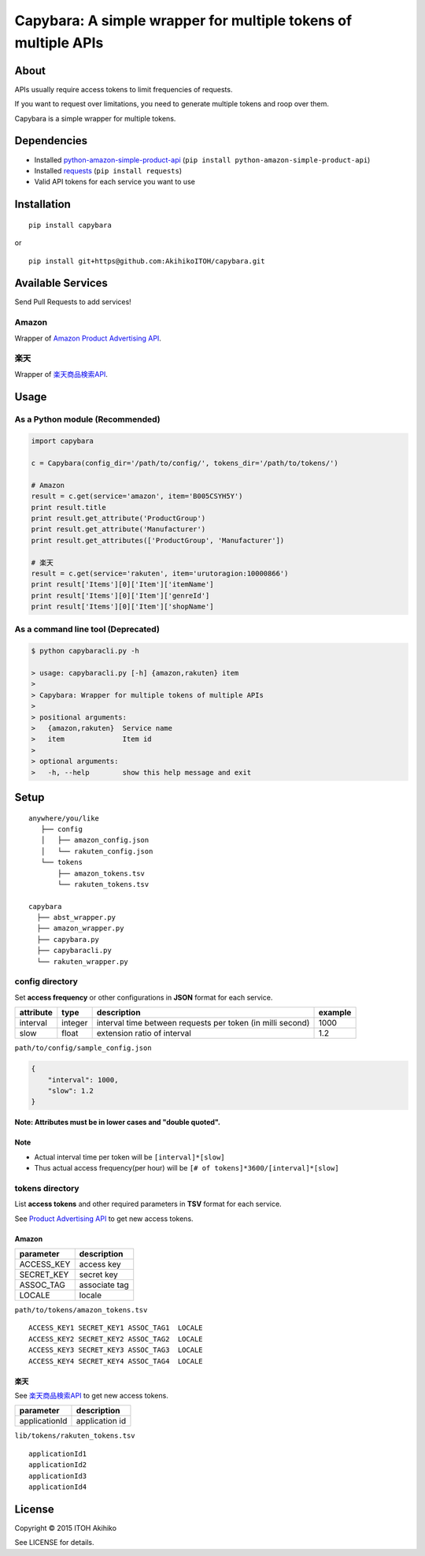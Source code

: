 Capybara: A simple wrapper for multiple tokens of multiple APIs
===============================================================

About
-----

APIs usually require access tokens to limit frequencies of requests.

If you want to request over limitations, you need to generate multiple
tokens and roop over them.

Capybara is a simple wrapper for multiple tokens.

Dependencies
------------

-  Installed
   `python-amazon-simple-product-api <https://github.com/yoavaviram/python-amazon-simple-product-api>`__
   (``pip install python-amazon-simple-product-api``)
-  Installed `requests <http://docs.python-requests.org/en/latest/>`__
   (``pip install requests``)
-  Valid API tokens for each service you want to use

Installation
------------

::

    pip install capybara

or

::

    pip install git+https@github.com:AkihikoITOH/capybara.git

Available Services
------------------

Send Pull Requests to add services!

Amazon
~~~~~~

Wrapper of `Amazon Product Advertising
API <https://affiliate.amazon.co.jp/gp/advertising/api/detail/main.html>`__.

楽天
~~~~

Wrapper of
`楽天商品検索API <https://webservice.rakuten.co.jp/api/ichibaitemsearch/>`__.

Usage
-----

As a Python module (**Recommended**)
~~~~~~~~~~~~~~~~~~~~~~~~~~~~~~~~~~~~

.. code:: python

    import capybara

    c = Capybara(config_dir='/path/to/config/', tokens_dir='/path/to/tokens/')

    # Amazon
    result = c.get(service='amazon', item='B005CSYH5Y')
    print result.title
    print result.get_attribute('ProductGroup')
    print result.get_attribute('Manufacturer')
    print result.get_attributes(['ProductGroup', 'Manufacturer'])

    # 楽天
    result = c.get(service='rakuten', item='urutoragion:10000866')
    print result['Items'][0]['Item']['itemName']
    print result['Items'][0]['Item']['genreId']
    print result['Items'][0]['Item']['shopName']

As a command line tool (Deprecated)
~~~~~~~~~~~~~~~~~~~~~~~~~~~~~~~~~~~

.. code:: shell

    $ python capybaracli.py -h

    > usage: capybaracli.py [-h] {amazon,rakuten} item
    >
    > Capybara: Wrapper for multiple tokens of multiple APIs
    >
    > positional arguments:
    >   {amazon,rakuten}  Service name
    >   item              Item id
    >
    > optional arguments:
    >   -h, --help        show this help message and exit

Setup
-----

::

    anywhere/you/like
       ├── config
       │   ├── amazon_config.json
       │   └── rakuten_config.json
       └── tokens
           ├── amazon_tokens.tsv
           └── rakuten_tokens.tsv

    capybara
      ├── abst_wrapper.py
      ├── amazon_wrapper.py
      ├── capybara.py
      ├── capybaracli.py
      └── rakuten_wrapper.py

config directory
~~~~~~~~~~~~~~~~

Set **access frequency** or other configurations in **JSON** format for
each service.

+-------------+-----------+--------------------------------------------------------------+-----------+
| attribute   | type      | description                                                  | example   |
+=============+===========+==============================================================+===========+
| interval    | integer   | interval time between requests per token (in milli second)   | 1000      |
+-------------+-----------+--------------------------------------------------------------+-----------+
| slow        | float     | extension ratio of interval                                  | 1.2       |
+-------------+-----------+--------------------------------------------------------------+-----------+

``path/to/config/sample_config.json``

.. code:: javascript

    {
        "interval": 1000,
        "slow": 1.2
    }

**Note: Attributes must be in lower cases and "double quoted".**

Note
^^^^

-  Actual interval time per token will be ``[interval]*[slow]``
-  Thus actual access frequency(per hour) will be
   ``[# of tokens]*3600/[interval]*[slow]``

tokens directory
~~~~~~~~~~~~~~~~

List **access tokens** and other required parameters in **TSV** format
for each service.

See `Product Advertising
API <https://affiliate-program.amazon.com/gp/advertising/api/detail/main.html>`__
to get new access tokens.

Amazon
^^^^^^

+---------------+-----------------+
| parameter     | description     |
+===============+=================+
| ACCESS\_KEY   | access key      |
+---------------+-----------------+
| SECRET\_KEY   | secret key      |
+---------------+-----------------+
| ASSOC\_TAG    | associate tag   |
+---------------+-----------------+
| LOCALE        | locale          |
+---------------+-----------------+

``path/to/tokens/amazon_tokens.tsv``

::

    ACCESS_KEY1 SECRET_KEY1 ASSOC_TAG1  LOCALE
    ACCESS_KEY2 SECRET_KEY2 ASSOC_TAG2  LOCALE
    ACCESS_KEY3 SECRET_KEY3 ASSOC_TAG3  LOCALE
    ACCESS_KEY4 SECRET_KEY4 ASSOC_TAG4  LOCALE

楽天
^^^^

See
`楽天商品検索API <https://webservice.rakuten.co.jp/api/ichibaitemsearch/>`__
to get new access tokens.

+-----------------+------------------+
| parameter       | description      |
+=================+==================+
| applicationId   | application id   |
+-----------------+------------------+

``lib/tokens/rakuten_tokens.tsv``

::

    applicationId1
    applicationId2
    applicationId3
    applicationId4

License
-------

Copyright © 2015 ITOH Akihiko

See LICENSE for details.



